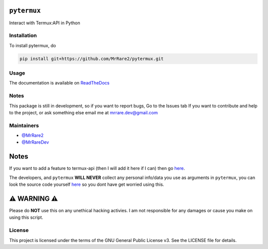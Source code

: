 ``pytermux``
========

.. image:: https://badgen.net/github/license/MrRare2/pytermux?color=green
    :target: https://github.com/MrRare2/pytermux/blob/main/LICENSE
    :alt: License: GNU GPL v3.0

.. image:: https://readthedocs.org/projects/pytermux/badge/?version=latest
    :target: https://pytermux.readthedocs.io
    :alt: Documentation


Interact with Termux:API in Python

Installation
------------

To install pytermux, do

.. code-block:: 

  pip install git+https://github.com/MrRare2/pytermux.git

Usage
-----

The documentation is available on `ReadTheDocs <https://pytermux.readthedocs.io/en/latest/>`__

Notes
-----

This package is still in development, so if you want to report bugs, Go to the Issues tab
If you want to contribute and help to the project, or ask something else email me at `mrrare.dev@gmail.com <mailto:mrrare.dev@gmail.com>`__

Maintainers
-----------

- `@MrRare2 <https://github.com/MrRare2>`__
- `@MrRareDev <https://github.com/MrRareDev>`__

Notes
=====

If you want to add a feature to termux-api (then I will add it here if I can) then go `here <https://github.com/termux/termux-api/issues>`__.

The developers, and ``pytermux`` **WILL NEVER** collect any personal info/data you use as arguments in ``pytermux``, you can look the source code yourself `here <https://github.com/MrRare2/pytermux>`__ so you dont have get worried using this.

⚠️ WARNING ⚠️
=============

Please do **NOT** use this on any unethical hacking activies. I am not responsible for any damages or cause you make on using this script.

License
-------

This project is licensed under the terms of the GNU General Public License v3.
See the LICENSE file for details.

